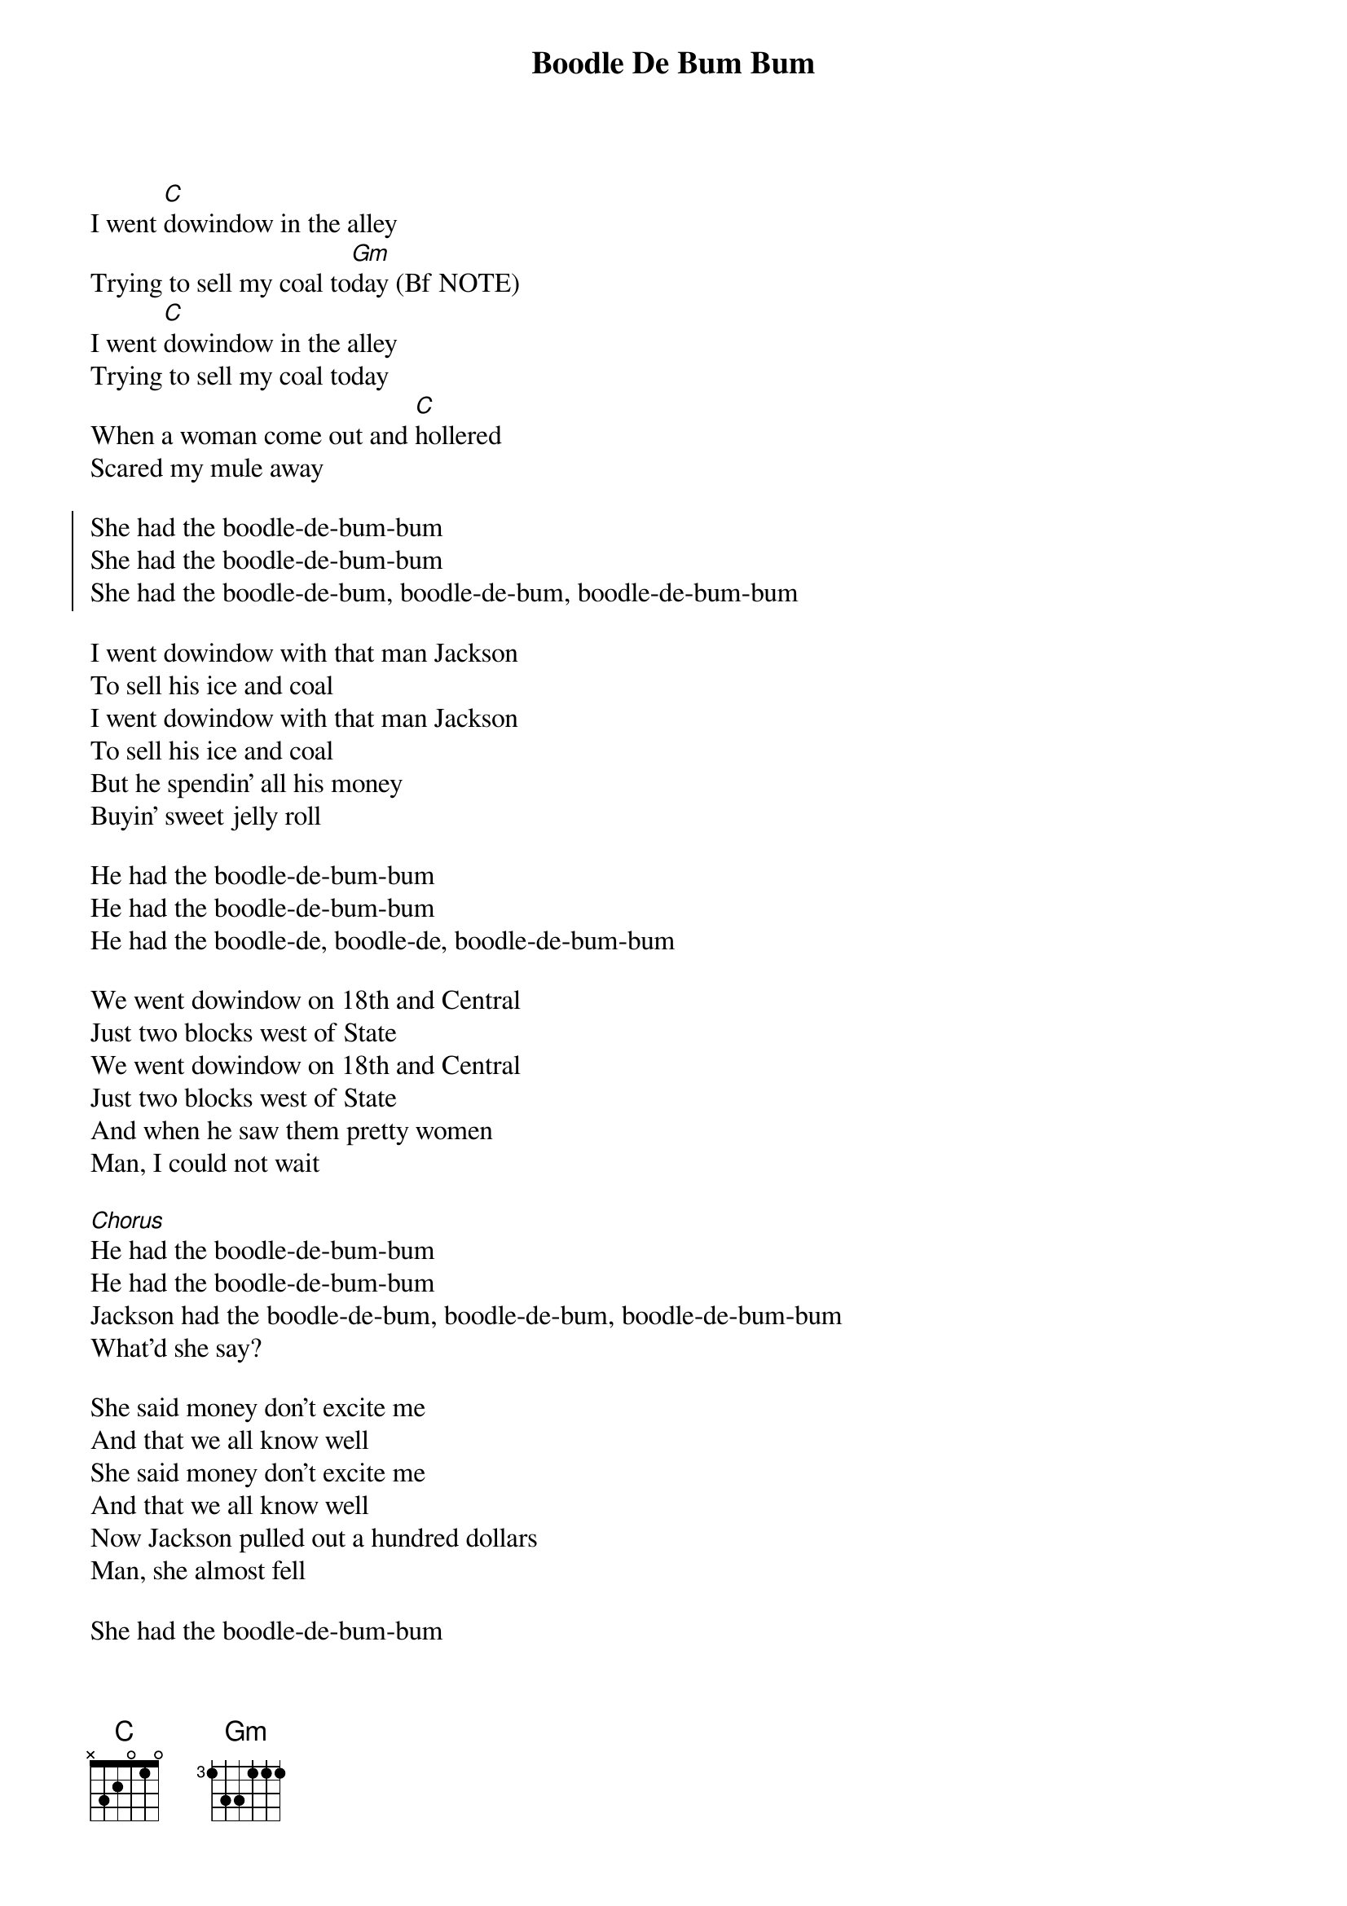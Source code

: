 {t:Boodle De Bum Bum}

 
I went [C]dowindow in the alley
Trying to sell my coal to[Gm]day (Bf NOTE)
I went [C]dowindow in the alley
Trying to sell my coal today
When a woman come out and [C]hollered
Scared my mule away

{soc}
She had the boodle-de-bum-bum
She had the boodle-de-bum-bum
She had the boodle-de-bum, boodle-de-bum, boodle-de-bum-bum
{eoc}

I went dowindow with that man Jackson
To sell his ice and coal
I went dowindow with that man Jackson
To sell his ice and coal
But he spendin' all his money
Buyin' sweet jelly roll

He had the boodle-de-bum-bum
He had the boodle-de-bum-bum
He had the boodle-de, boodle-de, boodle-de-bum-bum

We went dowindow on 18th and Central
Just two blocks west of State
We went dowindow on 18th and Central
Just two blocks west of State
And when he saw them pretty women
Man, I could not wait

[Chorus]
He had the boodle-de-bum-bum
He had the boodle-de-bum-bum
Jackson had the boodle-de-bum, boodle-de-bum, boodle-de-bum-bum
What'd she say?

She said money don't excite me
And that we all know well
She said money don't excite me
And that we all know well
Now Jackson pulled out a hundred dollars
Man, she almost fell
 
She had the boodle-de-bum-bum
She had the boodle-de-bum-bum
Jackson had the boodle-de, boodle-de, boodle-de-bum-bum
[Bridge]
Now, they talked like this
Oh no, Jackson, I won't do it
Well, I did it
Yeah
 
He got dowindow on all on fours
Boy, she start to run
Oh, Jackson, what you gon do?
He got dowindow on all on fours
Man, she start to run
She had that boy's big paycheck
Said, "Gals, I had some fun!"

[Chorus]
I had the boodle-de-bum-bum
I had the boodle-de-bum-bum
Jackson had the boodle-de-bum, boodle-de-bum, boodle-de-bum-bum
